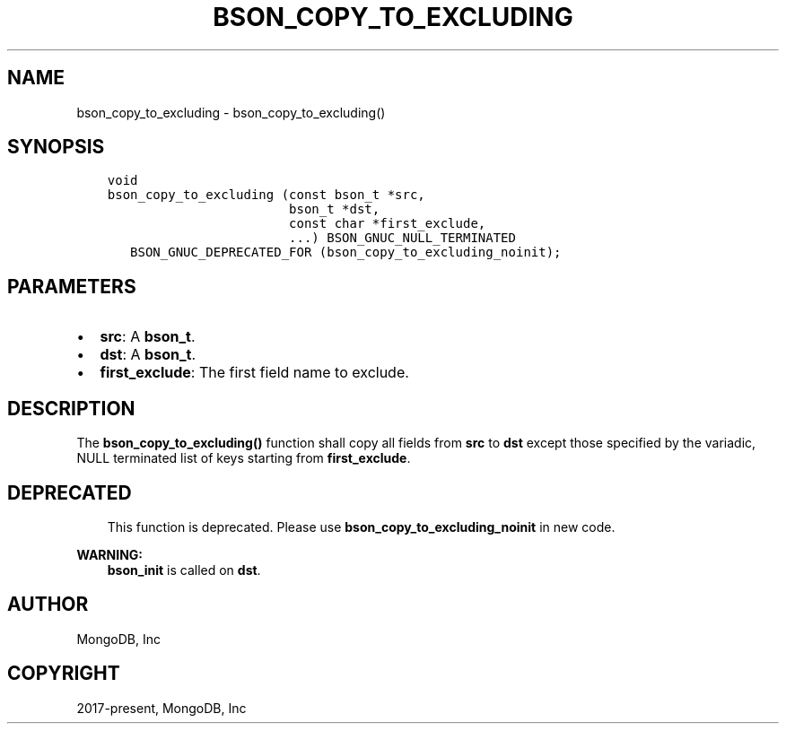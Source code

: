 .\" Man page generated from reStructuredText.
.
.TH "BSON_COPY_TO_EXCLUDING" "3" "Feb 02, 2021" "1.17.4" "libbson"
.SH NAME
bson_copy_to_excluding \- bson_copy_to_excluding()
.
.nr rst2man-indent-level 0
.
.de1 rstReportMargin
\\$1 \\n[an-margin]
level \\n[rst2man-indent-level]
level margin: \\n[rst2man-indent\\n[rst2man-indent-level]]
-
\\n[rst2man-indent0]
\\n[rst2man-indent1]
\\n[rst2man-indent2]
..
.de1 INDENT
.\" .rstReportMargin pre:
. RS \\$1
. nr rst2man-indent\\n[rst2man-indent-level] \\n[an-margin]
. nr rst2man-indent-level +1
.\" .rstReportMargin post:
..
.de UNINDENT
. RE
.\" indent \\n[an-margin]
.\" old: \\n[rst2man-indent\\n[rst2man-indent-level]]
.nr rst2man-indent-level -1
.\" new: \\n[rst2man-indent\\n[rst2man-indent-level]]
.in \\n[rst2man-indent\\n[rst2man-indent-level]]u
..
.SH SYNOPSIS
.INDENT 0.0
.INDENT 3.5
.sp
.nf
.ft C
void
bson_copy_to_excluding (const bson_t *src,
                        bson_t *dst,
                        const char *first_exclude,
                        ...) BSON_GNUC_NULL_TERMINATED
   BSON_GNUC_DEPRECATED_FOR (bson_copy_to_excluding_noinit);
.ft P
.fi
.UNINDENT
.UNINDENT
.SH PARAMETERS
.INDENT 0.0
.IP \(bu 2
\fBsrc\fP: A \fBbson_t\fP\&.
.IP \(bu 2
\fBdst\fP: A \fBbson_t\fP\&.
.IP \(bu 2
\fBfirst_exclude\fP: The first field name to exclude.
.UNINDENT
.SH DESCRIPTION
.sp
The \fBbson_copy_to_excluding()\fP function shall copy all fields from
\fBsrc\fP to \fBdst\fP except those specified by the variadic, NULL terminated list
of keys starting from \fBfirst_exclude\fP\&.
.SH DEPRECATED
.INDENT 0.0
.INDENT 3.5
This function is deprecated. Please use
\fBbson_copy_to_excluding_noinit\fP in new code.
.UNINDENT
.UNINDENT
.sp
\fBWARNING:\fP
.INDENT 0.0
.INDENT 3.5
\fBbson_init\fP is called on \fBdst\fP\&.
.UNINDENT
.UNINDENT
.SH AUTHOR
MongoDB, Inc
.SH COPYRIGHT
2017-present, MongoDB, Inc
.\" Generated by docutils manpage writer.
.
